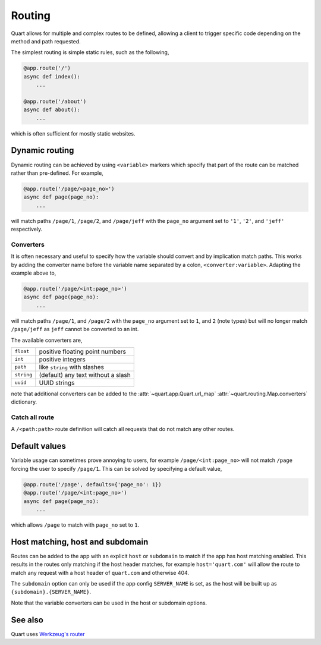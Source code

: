 .. _routing:

Routing
=======

Quart allows for multiple and complex routes to be defined, allowing a
client to trigger specific code depending on the method and path
requested.

The simplest routing is simple static rules, such as the following,

.. code-block:: python

    @app.route('/')
    async def index():
        ...

    @app.route('/about')
    async def about():
        ...

which is often sufficient for mostly static websites.

Dynamic routing
---------------

Dynamic routing can be achieved by using ``<variable>`` markers which
specify that part of the route can be matched rather than
pre-defined. For example,

.. code-block:: python

    @app.route('/page/<page_no>')
    async def page(page_no):
        ...

will match paths ``/page/1``, ``/page/2``, and ``/page/jeff`` with the
``page_no`` argument set to ``'1'``, ``'2'``, and ``'jeff'``
respectively.

Converters
^^^^^^^^^^

It is often necessary and useful to specify how the variable should
convert and by implication match paths. This works by adding the
converter name before the variable name separated by a colon,
``<converter:variable>``. Adapting the example above to,

.. code-block:: python

    @app.route('/page/<int:page_no>')
    async def page(page_no):
        ...

will match paths ``/page/1``, and ``/page/2`` with the ``page_no``
argument set to ``1``, and ``2`` (note types) but will no longer match
``/page/jeff`` as ``jeff`` cannot be converted to an int.

The available converters are,

========== ==========================================
``float``  positive floating point numbers
``int``    positive integers
``path``   like ``string`` with slashes
``string`` (default) any text without a slash
``uuid``   UUID strings
========== ==========================================

note that additional converters can be added to the
:attr:`~quart.app.Quart.url_map` :attr:`~quart.routing.Map.converters`
dictionary.


Catch all route
^^^^^^^^^^^^^^^

A ``/<path:path>`` route definition will catch all requests that do
not match any other routes.


Default values
--------------

Variable usage can sometimes prove annoying to users, for example
``/page/<int:page_no>`` will not match ``/page`` forcing the user to
specify ``/page/1``. This can be solved by specifying a default value,

.. code-block:: python

    @app.route('/page', defaults={'page_no': 1})
    @app.route('/page/<int:page_no>')
    async def page(page_no):
        ...

which allows ``/page`` to match with ``page_no`` set to ``1``.


Host matching, host and subdomain
---------------------------------

Routes can be added to the app with an explicit ``host`` or
``subdomain`` to match if the app has host matching enabled. This
results in the routes only matching if the host header matches, for
example ``host='quart.com'`` will allow the route to match any request
with a host header of ``quart.com`` and otherwise 404.

The ``subdomain`` option can only be used if the app config
``SERVER_NAME`` is set, as the host will be built up as
``{subdomain}.{SERVER_NAME}``.

Note that the variable converters can be used in the host or subdomain
options.

See also
--------

Quart uses `Werkzeug's router <https://werkzeug.palletsprojects.com/en/2.1.x/routing/>`_
